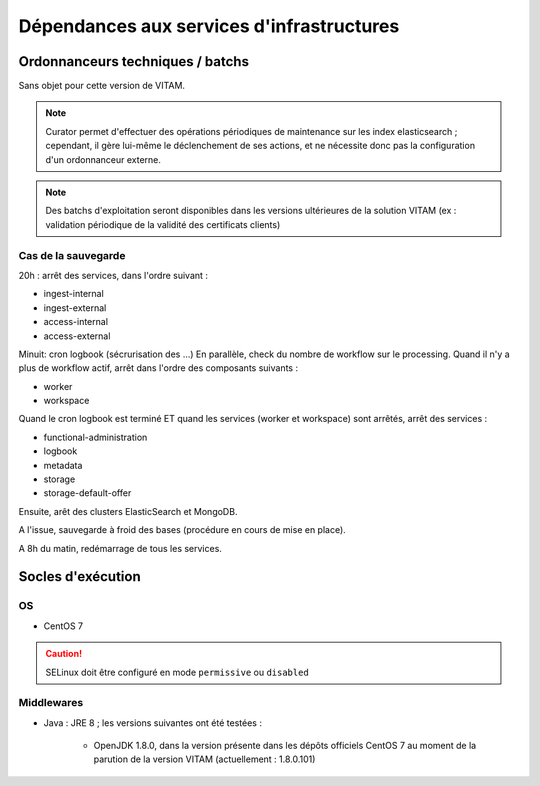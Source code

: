 Dépendances aux services d'infrastructures
##########################################


Ordonnanceurs techniques / batchs
=================================

Sans objet pour cette version de VITAM.

.. note:: Curator permet d'effectuer des opérations périodiques de maintenance sur les index elasticsearch ; cependant, il gère lui-même le déclenchement de ses actions, et ne nécessite donc pas la configuration d'un ordonnanceur externe.

.. note:: Des batchs d'exploitation seront disponibles dans les versions ultérieures de la solution VITAM (ex : validation périodique de la validité des certificats clients)

Cas de la sauvegarde
--------------------
.. todo:: rédiger mieux. Cette procédure s'insère entre 20h et 8h.

20h : arrêt des services, dans l'ordre suivant :

- ingest-internal
- ingest-external
- access-internal
- access-external

Minuit: cron logbook (sécrurisation des ...)
En parallèle, check du nombre de workflow sur le processing.
Quand il n'y a plus de workflow actif, arrêt dans l'ordre des composants suivants :

- worker
- workspace

Quand le cron logbook est terminé ET quand les services (worker et workspace) sont arrêtés, arrêt des services :

- functional-administration
- logbook
- metadata
- storage
- storage-default-offer

Ensuite, arêt des clusters ElasticSearch et MongoDB.

A l'issue, sauvegarde à froid des bases (procédure en cours de mise en place).

.. todo:: finaliser cette partie quand les scripts seront écrits.

A 8h du matin, redémarrage de tous les services.

Socles d'exécution
==================

OS
--	

* CentOS 7

.. caution:: SELinux doit être configuré en mode ``permissive`` ou ``disabled``

.. Sujets à adresser : préciser la version minimale ; donner une matrice de compatibilité


Middlewares
-----------

* Java : JRE 8 ; les versions suivantes ont été testées :

    - OpenJDK 1.8.0, dans la version présente dans les dépôts officiels CentOS 7 au moment de la parution de la version VITAM (actuellement : 1.8.0.101)
  
.. Sujets à adresser : Préciser la version minimale ; donner une matrice de compatibilité

